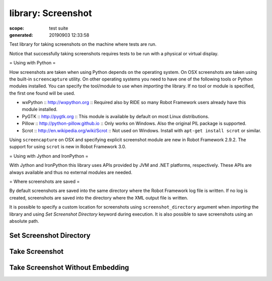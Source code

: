 
===================
library: Screenshot
===================

:scope: test suite
:generated: 20190903 12:33:58


Test library for taking screenshots on the machine where tests are run.

Notice that successfully taking screenshots requires tests to be run with
a physical or virtual display.

= Using with Python =

How screenshots are taken when using Python depends on the operating
system. On OSX screenshots are taken using the built-in ``screencapture``
utility. On other operating systems you need to have one of the following
tools or Python modules installed. You can specify the tool/module to use
when `importing` the library. If no tool or module is specified, the first
one found will be used.

- wxPython :: http://wxpython.org :: Required also by RIDE so many Robot
  Framework users already have this module installed.
- PyGTK :: http://pygtk.org :: This module is available by default on most
  Linux distributions.
- Pillow :: http://python-pillow.github.io ::
  Only works on Windows. Also the original PIL package is supported.
- Scrot :: http://en.wikipedia.org/wiki/Scrot :: Not used on Windows.
  Install with ``apt-get install scrot`` or similar.

Using ``screencapture`` on OSX and specifying explicit screenshot module
are new in Robot Framework 2.9.2. The support for using ``scrot`` is new
in Robot Framework 3.0.

= Using with Jython and IronPython =

With Jython and IronPython this library uses APIs provided by JVM and .NET
platforms, respectively. These APIs are always available and thus no
external modules are needed.

= Where screenshots are saved =

By default screenshots are saved into the same directory where the Robot
Framework log file is written. If no log is created, screenshots are saved
into the directory where the XML output file is written.

It is possible to specify a custom location for screenshots using
``screenshot_directory`` argument when `importing` the library and
using `Set Screenshot Directory` keyword during execution. It is also
possible to save screenshots using an absolute path.





Set Screenshot Directory
========================
.. py:function:: set_screenshot_directory(path)

   
      
   Sets the directory where screenshots are saved.
   
   It is possible to use ``/`` as a path separator in all operating
   systems. Path to the old directory is returned.
   
   The directory can also be set in `importing`.

   




Take Screenshot
===============
.. py:function:: take_screenshot(name=screenshot, width=800px)

   
      
   Takes a screenshot in JPEG format and embeds it into the log file.
   
   Name of the file where the screenshot is stored is derived from the
   given ``name``. If the ``name`` ends with extension ``.jpg`` or
   ``.jpeg``, the screenshot will be stored with that exact name.
   Otherwise a unique name is created by adding an underscore, a running
   index and an extension to the ``name``.
   
   The name will be interpreted to be relative to the directory where
   the log file is written. It is also possible to use absolute paths.
   Using ``/`` as a path separator works in all operating systems.
   
   ``width`` specifies the size of the screenshot in the log file.
   
   Examples: (LOGDIR is determined automatically by the library)
   
   
   ===============  ================  ===  ===========================================================
   Take Screenshot                         # LOGDIR/screenshot_1.jpg (index automatically incremented)
   Take Screenshot  mypic                  # LOGDIR/mypic_1.jpg (index automatically incremented)     
   Take Screenshot  ${TEMPDIR}/mypic       # /tmp/mypic_1.jpg (index automatically incremented)       
   Take Screenshot  pic.jpg                # LOGDIR/pic.jpg (always uses this file)                   
   Take Screenshot  images/login.jpg  80%  # Specify both name and width.                             
   Take Screenshot  width=550px            # Specify only width.                                      
   
   ===============  ================  ===  ===========================================================
   
   
   
   The path where the screenshot is saved is returned.

   




Take Screenshot Without Embedding
=================================
.. py:function:: take_screenshot_without_embedding(name=screenshot)

   
      
   Takes a screenshot and links it from the log file.
   
   This keyword is otherwise identical to `Take Screenshot` but the saved
   screenshot is not embedded into the log file. The screenshot is linked
   so it is nevertheless easily available.

   



